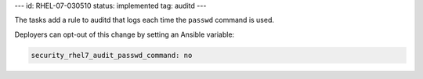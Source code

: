 ---
id: RHEL-07-030510
status: implemented
tag: auditd
---

The tasks add a rule to auditd that logs each time the ``passwd`` command is
used.

Deployers can opt-out of this change by setting an Ansible variable:

.. code-block:: yaml

    security_rhel7_audit_passwd_command: no
